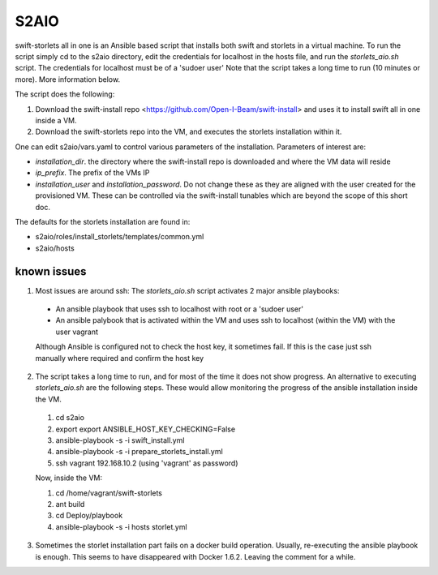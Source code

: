 =====
S2AIO
=====
swift-storlets all in one is an Ansible based script that installs both swift and storlets in a virtual machine.
To run the script simply cd to the s2aio directory, edit the credentials for localhost in the hosts file, and run
the *storlets_aio.sh* script. The credentials for localhost must be of a 'sudoer user'
Note that the script takes a long time to run (10 minutes or more). More information below. 

The script does the following:

1. Download the swift-install repo <https://github.com/Open-I-Beam/swift-install> and uses it
   to install swift all in one inside a VM.
2. Download the swift-storlets repo into the VM, and executes the storlets installation within it.

One can edit s2aio/vars.yaml to control various parameters of the installation. Parameters of interest are:

* *installation_dir*. the directory where the swift-install repo is downloaded and where the VM data will reside
* *ip_prefix*. The prefix of the VMs IP
* *installation_user* and *installation_password*. Do not change these as they are aligned with the user created for the provisioned VM. These can be controlled via the swift-install tunables which are beyond the scope of this short doc.

The defaults for the storlets installation are found in:

* s2aio/roles/install_storlets/templates/common.yml
* s2aio/hosts

known issues
------------
1. Most issues are around ssh: The *storlets_aio.sh* script activates 2 major ansible playbooks:

  * An ansible playbook that uses ssh to localhost with root or a 'sudoer user'
  * An ansible palybook that is activated within the VM and uses ssh to localhost (within the VM) with the user vagrant

  Although Ansible is configured not to check the host key, it sometimes fail. If this is the case just ssh manually where required and confirm the host key

2. The script takes a long time to run, and for most of the time it does not show progress. An alternative to executing *storlets_aio.sh* are the following steps. These would allow monitoring the progress of the ansible installation inside the VM.

 1. cd s2aio
 2. export export ANSIBLE_HOST_KEY_CHECKING=False
 3. ansible-playbook -s -i swift_install.yml
 4. ansible-playbook -s -i prepare_storlets_install.yml
 5. ssh vagrant 192.168.10.2 (using 'vagrant' as password)

 Now, inside the VM:

 1. cd /home/vagrant/swift-storlets
 2. ant build
 3. cd Deploy/playbook
 4. ansible-playbook -s -i hosts storlet.yml

3. Sometimes the storlet installation part fails on a docker build operation. Usually, re-executing the ansible playbook is enough. This seems to have disappeared with Docker 1.6.2. Leaving the comment for a while.
